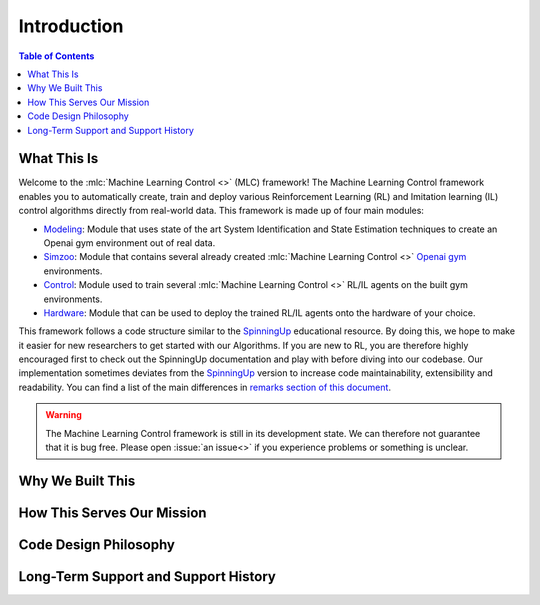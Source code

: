 .. _`Machine Learning Control`: https://github.com/rickstaa/machine-learning-control

============
Introduction
============

.. contents:: Table of Contents

What This Is
============

Welcome to the :mlc:`Machine Learning Control <>` (MLC) framework! The Machine Learning Control framework enables
you to automatically create, train and deploy various Reinforcement Learning (RL) and
Imitation learning (IL) control algorithms directly from real-world data. This framework
is made up of four main modules:

* `Modeling`_: Module that uses state of the art System Identification and State Estimation techniques to create an Openai gym environment out of real data.
* `Simzoo`_: Module that contains several already created :mlc:`Machine Learning Control <>` `Openai gym`_ environments.
* `Control`_: Module used to train several :mlc:`Machine Learning Control <>` RL/IL agents on the built gym environments.
* `Hardware`_: Module that can be used to deploy the trained RL/IL agents onto the hardware of your choice.

This framework follows a code structure similar to the `SpinningUp`_ educational resource. By doing this, we hope to make
it easier for new researchers to get started with our Algorithms. If you are new to RL, you are therefore highly
encouraged first to check out the SpinningUp documentation and play with before diving into our codebase. Our
implementation sometimes deviates from the `SpinningUp`_ version to increase code maintainability, extensibility
and readability. You can find a list of the main differences in `remarks section of this document`_.

.. _`Modeling`: ./modeling/modeling.html
.. _`Simzoo`: ./simzoo/simzoo.html
.. _`Control`: ./control/control.html
.. _`Hardware`: ./hardware/hardware.html
.. _`SpinningUp`: ./hardware/hardware.html
.. _`Openai gym`: https://gym.openai.com/
.. _`remarks section of this document`: ../etc/remarks.html

.. warning::

    The Machine Learning Control framework is still in its development state. We can therefore not guarantee that it is bug free.
    Please open :issue:`an issue<>` if you experience problems or something is unclear.

Why We Built This
=================

.. todo::
    Add short explanation.

How This Serves Our Mission
===========================

.. todo::
    Add short explanation.

Code Design Philosophy
======================

.. todo::
    Add short explanation.

Long-Term Support and Support History
=====================================

.. todo::
    Add short explanation.
